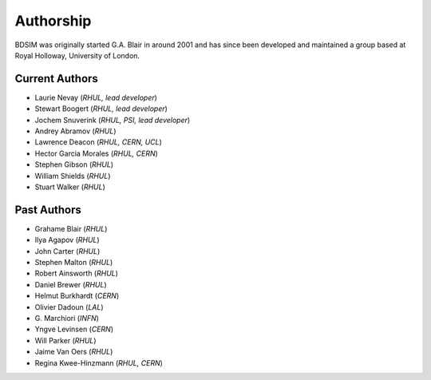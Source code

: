 ===========
Authorship
===========

BDSIM was originally started G.A. Blair in around 2001 and has since been
developed and maintained a group based at Royal Holloway, University of London.

Current Authors
---------------

* Laurie Nevay (*RHUL, lead developer*)
* Stewart Boogert (*RHUL, lead developer*)
* Jochem Snuverink (*RHUL, PSI, lead developer*)

  
* Andrey Abramov (*RHUL*)
* Lawrence Deacon (*RHUL, CERN, UCL*)
* Hector Garcia Morales (*RHUL, CERN*)
* Stephen Gibson (*RHUL*)
* William Shields (*RHUL*)
* Stuart Walker (*RHUL*)



Past Authors
------------

* Grahame Blair (*RHUL*)
* Ilya Agapov (*RHUL*)
* John Carter (*RHUL*)
* Stephen Malton (*RHUL*)
* Robert Ainsworth (*RHUL*)
* Daniel Brewer (*RHUL*)
* Helmut Burkhardt (*CERN*)
* Olivier Dadoun (*LAL*)
* \G. Marchiori (*INFN*)
* Yngve Levinsen (*CERN*)
* Will Parker (*RHUL*)
* Jaime Van Oers (*RHUL*)
* Regina Kwee-Hinzmann (*RHUL, CERN*)
